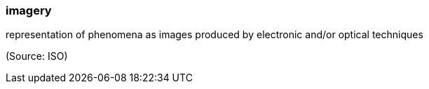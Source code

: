 === imagery

representation of phenomena as images produced by electronic and/or optical techniques

(Source: ISO)

